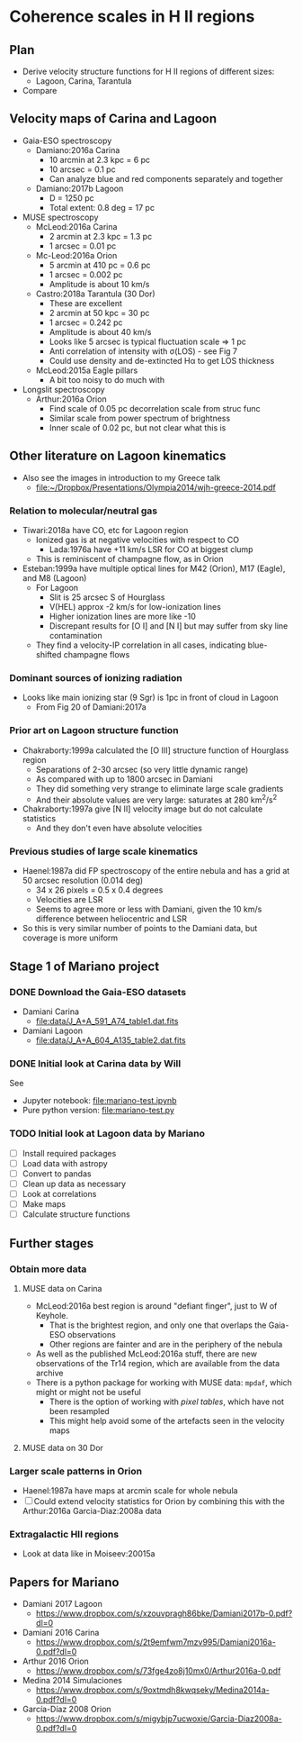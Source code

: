 * Coherence scales in H II regions

** Plan
+ Derive velocity structure functions for H II regions of different sizes:
  + Lagoon, Carina, Tarantula
+ Compare 

** Velocity maps of Carina and Lagoon

+ Gaia-ESO spectroscopy
  + Damiano:2016a Carina
    + 10 arcmin at 2.3 kpc = 6 pc
    + 10 arcsec = 0.1 pc
    + Can analyze blue and red components separately and together
  + Damiano:2017b Lagoon
    + D = 1250 pc
    + Total extent: 0.8 deg = 17 pc
+ MUSE spectroscopy
  + McLeod:2016a Carina
    + 2 arcmin at 2.3 kpc = 1.3 pc
    + 1 arcsec = 0.01 pc
  + Mc-Leod:2016a Orion
    + 5 arcmin at 410 pc = 0.6 pc
    + 1 arcsec = 0.002 pc
    + Amplitude is about 10 km/s
  + Castro:2018a Tarantula (30 Dor)
    + These are excellent
    + 2 arcmin at 50 kpc = 30 pc
    + 1 arcsec = 0.242 pc
    + Amplitude is about 40 km/s
    + Looks like 5 arcsec is typical fluctuation scale => 1 pc
    + Anti correlation of intensity with \sigma(LOS) - see Fig 7
    + Could use density and de-extincted H\alpha to get LOS thickness
  + McLeod:2015a Eagle pillars
    + A bit too noisy to do much with
+ Longslit spectroscopy
  + Arthur:2016a Orion
    + Find scale of 0.05 pc decorrelation scale from struc func
    + Similar scale from power spectrum of brightness
    + Inner scale of 0.02 pc, but not clear what this is
** Other literature on Lagoon kinematics
+ Also see the images in introduction to my Greece talk
  + [[file:~/Dropbox/Presentations/Olympia2014/wjh-greece-2014.pdf]]
*** Relation to molecular/neutral gas
+ Tiwari:2018a have CO, etc for Lagoon region
  + Ionized gas is at negative velocities with respect to CO
    + Lada:1976a have +11 km/s LSR for CO at biggest clump
  + This is reminiscent of champagne flow, as in Orion
+ Esteban:1999a have multiple optical lines for M42 (Orion), M17 (Eagle), and M8 (Lagoon)
  + For Lagoon
    + Slit is 25 arcsec S of Hourglass
    + V(HEL) approx -2 km/s for low-ionization lines
    + Higher ionization lines are more like -10
    + Discrepant results for [O I] and [N I] but may suffer from sky line contamination
  + They find a velocity-IP correlation in all cases, indicating blue-shifted champagne flows
*** Dominant sources of ionizing radiation
+ Looks like main ionizing star (9 Sgr) is 1pc in front of cloud in Lagoon
  + From Fig 20 of Damiani:2017a
*** Prior art on Lagoon structure function
+ Chakraborty:1999a calculated the [O III] structure function of Hourglass region
  + Separations of 2-30 arcsec (so very little dynamic range)
  + As compared with up to 1800 arcsec in Damiani
  + They did something very strange to eliminate large scale gradients
  + And their absolute values are very large: saturates at 280 km^2/s^2
+ Chakraborty:1997a give [N II] velocity image but do not calculate statistics
  + And they don't even have absolute velocities
*** Previous studies of large scale kinematics
+ Haenel:1987a did FP spectroscopy of the entire nebula and has a grid at 50 arcsec resolution (0.014 deg)
  + 34 x 26 pixels = 0.5 x 0.4 degrees
  + Velocities are LSR
  + Seems to agree more or less with Damiani, given the 10 km/s difference between heliocentric and LSR
+ So this is very similar number of points to the Damiani data, but coverage is more uniform


** Stage 1 of Mariano project

*** DONE Download the Gaia-ESO datasets
CLOSED: [2018-09-25 Tue 08:41]
+ Damiani Carina
  + [[file:data/J_A+A_591_A74_table1.dat.fits]]
+ Damiani Lagoon
  + [[file:data/J_A+A_604_A135_table2.dat.fits]]

*** DONE Initial look at Carina data by Will
CLOSED: [2018-09-25 Tue 10:25]
See
 + Jupyter notebook: [[file:mariano-test.ipynb]]
 + Pure python version: [[file:mariano-test.py]]

*** TODO Initial look at Lagoon data by Mariano
+ [ ] Install required packages
+ [ ] Load data with astropy
+ [ ] Convert to pandas
+ [ ] Clean up data as necessary
+ [ ] Look at correlations
+ [ ] Make maps
+ [ ] Calculate structure functions


** Further stages
*** Obtain more data
**** MUSE data on Carina
+ McLeod:2016a best region is around "defiant finger", just to W of Keyhole.
  + That is the brightest region, and only one that overlaps the Gaia-ESO observations
  + Other regions are fainter and are in the periphery of the nebula
+ As well as the published McLeod:2016a stuff, there are new observations of the Tr14 region, which are available from the data archive
+ There is a python package for working with MUSE data: ~mpdaf~, which might or might not be useful
  + There is the option of working with /pixel tables/, which have not been resampled
  + This might help avoid some of the artefacts seen in the velocity maps
**** MUSE data on 30 Dor
*** Larger scale patterns in Orion 
+ Haenel:1987a have maps at arcmin scale for whole nebula
+ [ ] Could extend velocity statistics for Orion by combining this with the Arthur:2016a Garcia-Diaz:2008a data
*** Extragalactic HII regions
+ Look at data like in Moiseev:20015a
** Papers for Mariano
+ Damiani 2017 Lagoon
  + https://www.dropbox.com/s/xzouvpragh86bke/Damiani2017b-0.pdf?dl=0
+ Damiani 2016 Carina
  + https://www.dropbox.com/s/2t9emfwm7mzv995/Damiani2016a-0.pdf?dl=0
+ Arthur 2016 Orion
  + https://www.dropbox.com/s/73fge4zo8j10mx0/Arthur2016a-0.pdf
+ Medina 2014 Simulaciones
  + https://www.dropbox.com/s/9oxtmdh8kwqseky/Medina2014a-0.pdf?dl=0
+ García-Díaz 2008 Orion
  + https://www.dropbox.com/s/migybjp7ucwoxie/Garcia-Diaz2008a-0.pdf?dl=0
